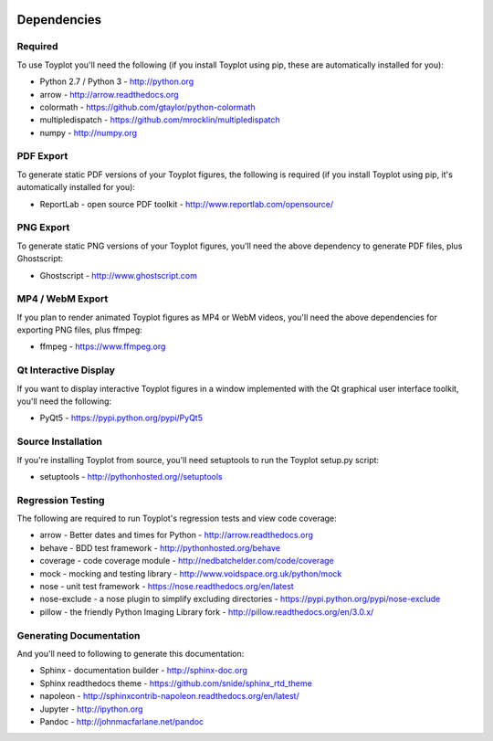 .. image:: ../artwork/toyplot.png
  :width: 200px
  :align: right

.. _dependencies:

Dependencies
============

Required
--------

To use Toyplot you'll need the following (if you install Toyplot using pip,
these are automatically installed for you):


* Python 2.7 / Python 3 - http://python.org
* arrow - http://arrow.readthedocs.org
* colormath - https://github.com/gtaylor/python-colormath
* multipledispatch - https://github.com/mrocklin/multipledispatch
* numpy - http://numpy.org

PDF Export
----------

To generate static PDF versions of your Toyplot figures, the following is
required (if you install Toyplot using pip, it's automatically installed for
you):

* ReportLab - open source PDF toolkit - http://www.reportlab.com/opensource/

PNG Export
----------

To generate static PNG versions of your Toyplot figures,
you'll need the above dependency to generate PDF files, plus Ghostscript:

* Ghostscript - http://www.ghostscript.com

MP4 / WebM Export
-----------------

If you plan to render animated Toyplot figures as MP4 or WebM videos, you'll need
the above dependencies for exporting PNG files, plus ffmpeg:

* ffmpeg - https://www.ffmpeg.org

Qt Interactive Display
----------------------

If you want to display interactive Toyplot figures in a window implemented with
the Qt graphical user interface toolkit, you'll need the following:

* PyQt5 - https://pypi.python.org/pypi/PyQt5

Source Installation
-------------------

If you're installing Toyplot from source, you'll need setuptools to run the
Toyplot setup.py script:

* setuptools - http://pythonhosted.org//setuptools

Regression Testing
------------------

The following are required to run Toyplot's regression tests and view
code coverage:

* arrow - Better dates and times for Python - http://arrow.readthedocs.org
* behave - BDD test framework - http://pythonhosted.org/behave
* coverage - code coverage module - http://nedbatchelder.com/code/coverage
* mock - mocking and testing library - http://www.voidspace.org.uk/python/mock
* nose - unit test framework - https://nose.readthedocs.org/en/latest
* nose-exclude - a nose plugin to simplify excluding directories - https://pypi.python.org/pypi/nose-exclude
* pillow - the friendly Python Imaging Library fork - http://pillow.readthedocs.org/en/3.0.x/

Generating Documentation
------------------------

And you'll need to following to generate this documentation:

* Sphinx - documentation builder - http://sphinx-doc.org
* Sphinx readthedocs theme - https://github.com/snide/sphinx_rtd_theme
* napoleon - http://sphinxcontrib-napoleon.readthedocs.org/en/latest/
* Jupyter - http://ipython.org
* Pandoc - http://johnmacfarlane.net/pandoc


